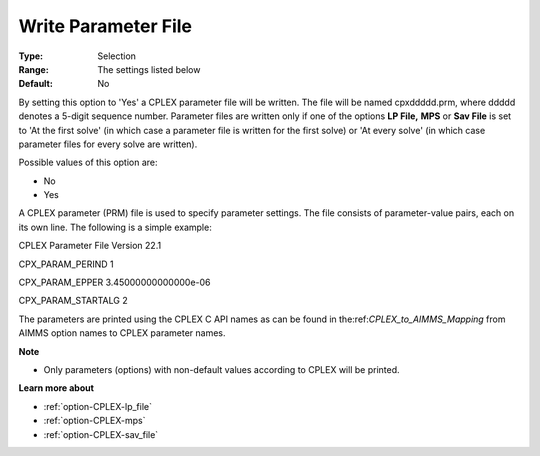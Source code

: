 .. _option-CPLEX-write_parameter_file:


Write Parameter File
====================



:Type:	Selection	
:Range:	The settings listed below	
:Default:	No	



By setting this option to 'Yes' a CPLEX parameter file will be written. The file will be named cpxddddd.prm, where ddddd denotes a 5-digit sequence number. Parameter files are written only if one of the options **LP File,**  **MPS**  or **Sav File**  is set to 'At the first solve' (in which case a parameter file is written for the first solve) or 'At every solve' (in which case parameter files for every solve are written).



Possible values of this option are:



*	No
*	Yes




A CPLEX parameter (PRM) file is used to specify parameter settings. The file consists of parameter-value pairs, each on its own line. The following is a simple example:





CPLEX Parameter File Version 22.1


CPX_PARAM_PERIND    1


CPX_PARAM_EPPER     3.45000000000000e-06


CPX_PARAM_STARTALG   2





The parameters are printed using the CPLEX C API names as can be found in the:ref:`CPLEX_to_AIMMS_Mapping` from AIMMS option names to CPLEX parameter names.





**Note** 

*	Only parameters (options) with non-default values according to CPLEX will be printed.




**Learn more about** 

*	:ref:`option-CPLEX-lp_file`  
*	:ref:`option-CPLEX-mps`  
*	:ref:`option-CPLEX-sav_file`  
